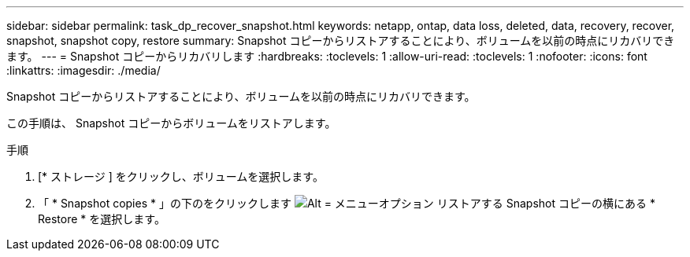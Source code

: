 ---
sidebar: sidebar 
permalink: task_dp_recover_snapshot.html 
keywords: netapp, ontap, data loss, deleted, data, recovery, recover, snapshot, snapshot copy, restore 
summary: Snapshot コピーからリストアすることにより、ボリュームを以前の時点にリカバリできます。 
---
= Snapshot コピーからリカバリします
:hardbreaks:
:toclevels: 1
:allow-uri-read: 
:toclevels: 1
:nofooter: 
:icons: font
:linkattrs: 
:imagesdir: ./media/


[role="lead"]
Snapshot コピーからリストアすることにより、ボリュームを以前の時点にリカバリできます。

この手順は、 Snapshot コピーからボリュームをリストアします。

.手順
. [* ストレージ ] をクリックし、ボリュームを選択します。
. 「 * Snapshot copies * 」の下のをクリックします image:icon_kabob.gif["Alt = メニューオプション"] リストアする Snapshot コピーの横にある * Restore * を選択します。

